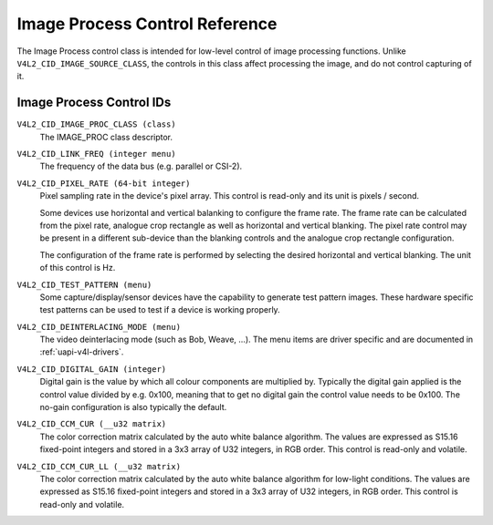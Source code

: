 .. SPDX-License-Identifier: GFDL-1.1-no-invariants-or-later

.. _image-process-controls:

*******************************
Image Process Control Reference
*******************************

The Image Process control class is intended for low-level control of
image processing functions. Unlike ``V4L2_CID_IMAGE_SOURCE_CLASS``, the
controls in this class affect processing the image, and do not control
capturing of it.


.. _image-process-control-id:

Image Process Control IDs
=========================

``V4L2_CID_IMAGE_PROC_CLASS (class)``
    The IMAGE_PROC class descriptor.

.. _v4l2-cid-link-freq:

``V4L2_CID_LINK_FREQ (integer menu)``
    The frequency of the data bus (e.g. parallel or CSI-2).

.. _v4l2-cid-pixel-rate:

``V4L2_CID_PIXEL_RATE (64-bit integer)``
    Pixel sampling rate in the device's pixel array. This control is
    read-only and its unit is pixels / second.

    Some devices use horizontal and vertical balanking to configure the frame
    rate. The frame rate can be calculated from the pixel rate, analogue crop
    rectangle as well as horizontal and vertical blanking. The pixel rate
    control may be present in a different sub-device than the blanking controls
    and the analogue crop rectangle configuration.

    The configuration of the frame rate is performed by selecting the desired
    horizontal and vertical blanking. The unit of this control is Hz.

``V4L2_CID_TEST_PATTERN (menu)``
    Some capture/display/sensor devices have the capability to generate
    test pattern images. These hardware specific test patterns can be
    used to test if a device is working properly.

``V4L2_CID_DEINTERLACING_MODE (menu)``
    The video deinterlacing mode (such as Bob, Weave, ...). The menu items are
    driver specific and are documented in :ref:`uapi-v4l-drivers`.

``V4L2_CID_DIGITAL_GAIN (integer)``
    Digital gain is the value by which all colour components
    are multiplied by. Typically the digital gain applied is the
    control value divided by e.g. 0x100, meaning that to get no
    digital gain the control value needs to be 0x100. The no-gain
    configuration is also typically the default.

``V4L2_CID_CCM_CUR (__u32 matrix)``
    The color correction matrix calculated by the auto white balance algorithm.
    The values are expressed as S15.16 fixed-point integers and stored in a 3x3
    array of U32 integers, in RGB order. This control is read-only and volatile.

``V4L2_CID_CCM_CUR_LL (__u32 matrix)``
    The color correction matrix calculated by the auto white balance algorithm
    for low-light conditions. The values are expressed as S15.16 fixed-point
    integers and stored in a 3x3 array of U32 integers, in RGB order. This
    control is read-only and volatile.
